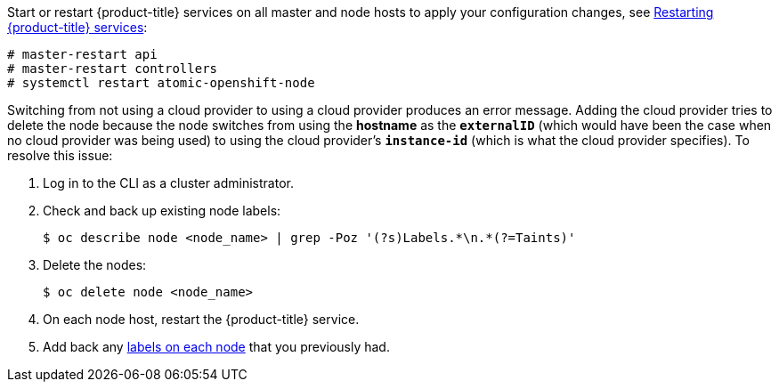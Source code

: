 ////
Applying Configuration changes

This module included in the following assemblies:
* install_config/configuring_aws.adoc
* install_config/configuring_azure.adoc
* install_config/configuring_gce.adoc
* install_config/configuring_vsphere.adoc
* install_config/configuring_openstack.adoc
////

Start or restart {product-title} services on all master and node hosts to apply your
configuration changes, see xref:../install_config/master_node_configuration#master-node-config-restart-services[Restarting {product-title} services]:

----
# master-restart api
# master-restart controllers
# systemctl restart atomic-openshift-node
----

Switching from not using a cloud provider to using a cloud provider produces an
error message. Adding the cloud provider tries to delete the node because the
node switches from using the *hostname* as the `*externalID*` (which would have
been the case when no cloud provider was being used) to using the cloud
provider's  `*instance-id*` (which is what the cloud provider specifies). To
resolve this issue:

.  Log in to the CLI as a cluster administrator.
. Check and back up existing node labels:
+
[source, bash]
----
$ oc describe node <node_name> | grep -Poz '(?s)Labels.*\n.*(?=Taints)'
----
.  Delete the nodes:
+
[source, bash]
----
$ oc delete node <node_name>
----
.  On each node host, restart the {product-title} service.
+
ifdef::openshift-enterprise[]
----
# systemctl restart atomic-openshift-node
----
endif::[]
ifdef::openshift-origin[]
----
# systemctl restart origin-node
----
endif::[]
.  Add back any xref:../admin_guide/manage_nodes.adoc#updating-labels-on-nodes[labels on each node] that you previously had.
